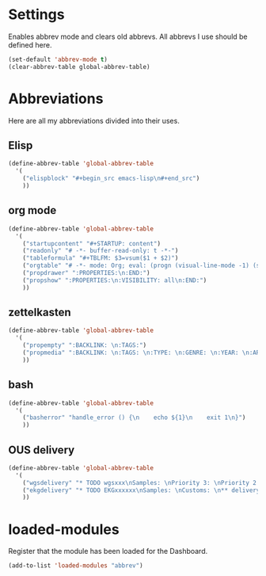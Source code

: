 #+STARTUP: content
* Settings
Enables abbrev mode and clears old abbrevs. All abbrevs I use should be defined here.
#+begin_src emacs-lisp
  (set-default 'abbrev-mode t)
  (clear-abbrev-table global-abbrev-table)
#+end_src
* Abbreviations
Here are all my abbreviations divided into their uses.
** Elisp
#+begin_src emacs-lisp
  (define-abbrev-table 'global-abbrev-table
    '(
      ("elispblock" "#+begin_src emacs-lisp\n#+end_src")
      ))
#+end_src
** org mode
#+begin_src emacs-lisp
  (define-abbrev-table 'global-abbrev-table
    '(
      ("startupcontent" "#+STARTUP: content")
      ("readonly" "# -*- buffer-read-only: t -*-")
      ("tableformula" "#+TBLFM: $3=vsum($1 + $2)")
      ("orgtable" "# -*- mode: Org; eval: (progn (visual-line-mode -1) (setq truncate-lines t)) -*- #")
      ("propdrawer" ":PROPERTIES:\n:END:")
      ("propshow" ":PROPERTIES:\n:VISIBILITY: all\n:END:")
      ))
#+end_src
** zettelkasten
#+begin_src emacs-lisp
  (define-abbrev-table 'global-abbrev-table
    '(
      ("propempty" ":BACKLINK: \n:TAGS:")
      ("propmedia" ":BACKLINK: \n:TAGS: \n:TYPE: \n:GENRE: \n:YEAR: \n:ARTIST/AUTHOR: ")
      ))
#+end_src
** bash
#+begin_src emacs-lisp
  (define-abbrev-table 'global-abbrev-table
    '(
      ("basherror" "handle_error () {\n    echo ${1}\n    exit 1\n}")
      ))
#+end_src
** OUS delivery
#+begin_src emacs-lisp
  (define-abbrev-table 'global-abbrev-table
    '(
      ("wgsdelivery" "* TODO wgsxxx\nSamples: \nPriority 3: \nPriority 2: \nSingles: \nTrios: \nHybrids: \nCustoms: \nBaerer: \n** delivery [/]\n- [ ] pri 3\n- [ ] pri 2\n- [ ] x in Ella imported\n- [ ] x in Sample repo")
      ("ekgdelivery" "* TODO EKGxxxxxx\nSamples: \nCustoms: \n** delivery [/]\n- [ ]")
      ))
#+end_src
* loaded-modules
Register that the module has been loaded for the Dashboard.
#+begin_src emacs-lisp
  (add-to-list 'loaded-modules "abbrev")
#+end_src
